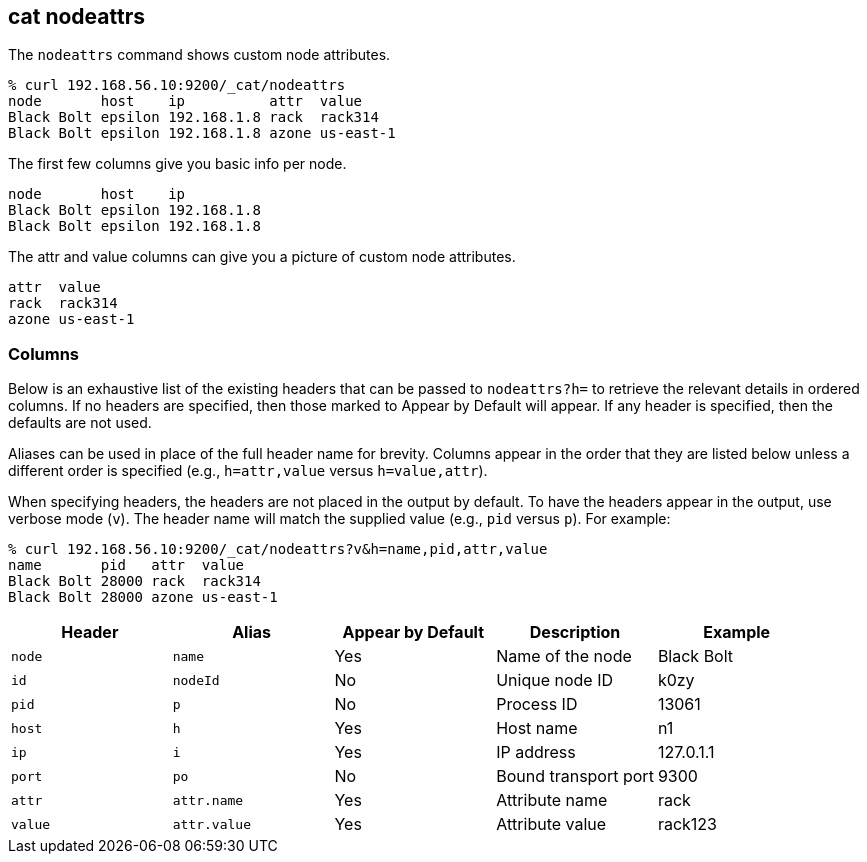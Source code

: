 [[cat-nodeattrs]]
== cat nodeattrs

The `nodeattrs` command shows custom node attributes.

["source","sh",subs="attributes,callouts"]
--------------------------------------------------
% curl 192.168.56.10:9200/_cat/nodeattrs
node       host    ip          attr  value
Black Bolt epsilon 192.168.1.8 rack  rack314
Black Bolt epsilon 192.168.1.8 azone us-east-1
--------------------------------------------------

The first few columns give you basic info per node.


["source","sh",subs="attributes,callouts"]
--------------------------------------------------
node       host    ip
Black Bolt epsilon 192.168.1.8
Black Bolt epsilon 192.168.1.8
--------------------------------------------------


The attr and value columns can give you a picture of custom node attributes.

[source,sh]
--------------------------------------------------
attr  value
rack  rack314
azone us-east-1
--------------------------------------------------

[float]
=== Columns

Below is an exhaustive list of the existing headers that can be
passed to `nodeattrs?h=` to retrieve the relevant details in ordered
columns.  If no headers are specified, then those marked to Appear
by Default will appear. If any header is specified, then the defaults
are not used.

Aliases can be used in place of the full header name for brevity.
Columns appear in the order that they are listed below unless a
different order is specified (e.g., `h=attr,value` versus `h=value,attr`).

When specifying headers, the headers are not placed in the output
by default.  To have the headers appear in the output, use verbose
mode (`v`). The header name will match the supplied value (e.g.,
`pid` versus `p`).  For example:

["source","sh",subs="attributes,callouts"]
--------------------------------------------------
% curl 192.168.56.10:9200/_cat/nodeattrs?v&h=name,pid,attr,value
name       pid   attr  value
Black Bolt 28000 rack  rack314
Black Bolt 28000 azone us-east-1
--------------------------------------------------

[cols="<,<,<,<,<",options="header",subs="normal"]
|=======================================================================
|Header |Alias |Appear by Default |Description |Example
|`node`|`name`|Yes|Name of the node|Black Bolt
|`id` |`nodeId` |No |Unique node ID |k0zy
|`pid` |`p` |No |Process ID |13061
|`host` |`h` |Yes |Host name |n1
|`ip` |`i` |Yes |IP address |127.0.1.1
|`port` |`po` |No |Bound transport port |9300
|`attr` | `attr.name` | Yes | Attribute name | rack
|`value` | `attr.value` | Yes | Attribute value | rack123
|=======================================================================

